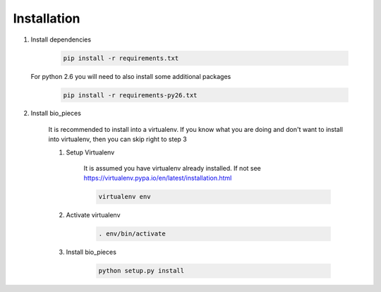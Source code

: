 Installation
============

1. Install dependencies

    .. code-block:: bash

        pip install -r requirements.txt

   For python 2.6 you will need to also install some additional packages

        .. code-block:: bash

            pip install -r requirements-py26.txt

2. Install bio_pieces

    It is recommended to install into a virtualenv. If you know what you are doing
    and don't want to install into virtualenv, then you can skip right to step 3

    1. Setup Virtualenv

        It is assumed you have virtualenv already installed. If not see
        https://virtualenv.pypa.io/en/latest/installation.html

        .. code-block:: bash

            virtualenv env

    2. Activate virtualenv

        .. code-block:: bash

            . env/bin/activate

    3. Install bio_pieces

        .. code-block:: bash

            python setup.py install
